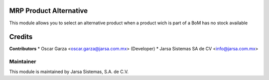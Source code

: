 .. image:: https://img.shields.io/badge/licence-LGPL--3-blue.svg
   :target: http://www.gnu.org/licenses/lgpl-3.0-standalone.html
   :alt: License: LGPL-3

MRP Product Alternative
=======================

This module allows you to select an alternative product when a product wich is part of a BoM has no stock available

Credits
=======

**Contributors**
* Oscar Garza <oscar.garza@jarsa.com.mx> (Developer)
* Jarsa Sistemas SA de CV <info@jarsa.com.mx>

Maintainer
----------

.. image:: http://www.jarsa.com.mx/logo.png
   :alt: Jarsa Sistemas, S.A. de C.V.
   :target: http://www.jarsa.com.mx

This module is maintained by Jarsa Sistemas, S.A. de C.V.
